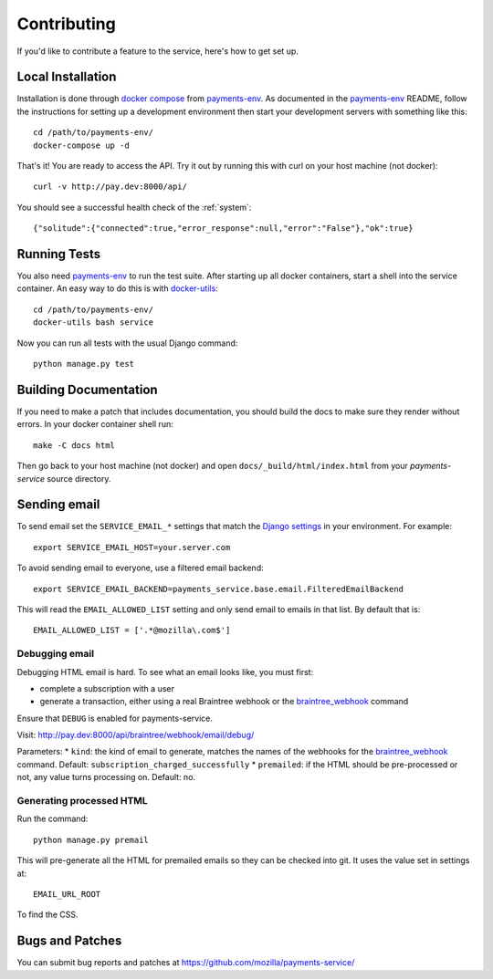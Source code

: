 ============
Contributing
============

If you'd like to contribute a feature to the service, here's how to get set up.

Local Installation
==================

Installation is done through `docker compose`_ from `payments-env`_.
As documented in the `payments-env`_ README, follow the instructions for
setting up a development environment then start your development servers with
something like this::

    cd /path/to/payments-env/
    docker-compose up -d

That's it! You are ready to access the API. Try it out by running this with
curl on your host machine (not docker)::

    curl -v http://pay.dev:8000/api/

You should see a successful health check of the :ref:`system`::

    {"solitude":{"connected":true,"error_response":null,"error":"False"},"ok":true}

Running Tests
=============

You also need `payments-env`_ to run the test suite. After starting up all
docker containers, start a shell into the service container. An easy way to do
this is with `docker-utils`_::

    cd /path/to/payments-env/
    docker-utils bash service

Now you can run all tests with the usual Django command::

    python manage.py test

Building Documentation
======================

If you need to make a patch that includes documentation, you should build the
docs to make sure they render without errors. In your docker container shell
run::

    make -C docs html

Then go back to your host machine (not docker) and open ``docs/_build/html/index.html``
from your `payments-service` source directory.

Sending email
=============

To send email set the ``SERVICE_EMAIL_*`` settings that match the `Django settings`_ in your environment. For example::

    export SERVICE_EMAIL_HOST=your.server.com

To avoid sending email to everyone, use a filtered email backend::

    export SERVICE_EMAIL_BACKEND=payments_service.base.email.FilteredEmailBackend

This will read the ``EMAIL_ALLOWED_LIST`` setting and only send email to emails in that list. By default that is::

    EMAIL_ALLOWED_LIST = ['.*@mozilla\.com$']

Debugging email
---------------

Debugging HTML email is hard. To see what an email looks like, you must first:

* complete a subscription with a user
* generate a transaction, either using a real Braintree webhook or the `braintree_webhook`_ command

Ensure that ``DEBUG`` is enabled for payments-service.

Visit: http://pay.dev:8000/api/braintree/webhook/email/debug/

Parameters:
* ``kind``: the kind of email to generate, matches the names of the webhooks for the `braintree_webhook`_ command. Default: ``subscription_charged_successfully``
* ``premailed``: if the HTML should be pre-processed or not, any value turns processing on. Default: no.

Generating processed HTML
-------------------------

Run the command::

    python manage.py premail

This will pre-generate all the HTML for premailed emails so they can be checked into git. It uses the value set in settings at::

    EMAIL_URL_ROOT

To find the CSS.

Bugs and Patches
================

You can submit bug reports and patches at
https://github.com/mozilla/payments-service/


.. _`Django settings`: https://docs.djangoproject.com/en/1.8/ref/settings/#email-host
.. _`docker compose`: http://docs.docker.com/compose/
.. _`docker-utils`: https://github.com/andymckay/docker-utils
.. _`hot reloader mode`: https://github.com/mozilla/payments-ui#hot-module-reloading
.. _`payments-env`: https://github.com/mozilla/payments-env
.. _`braintree_webhook`: http://payments.readthedocs.org/en/latest/testing.html#generating-webhooks
